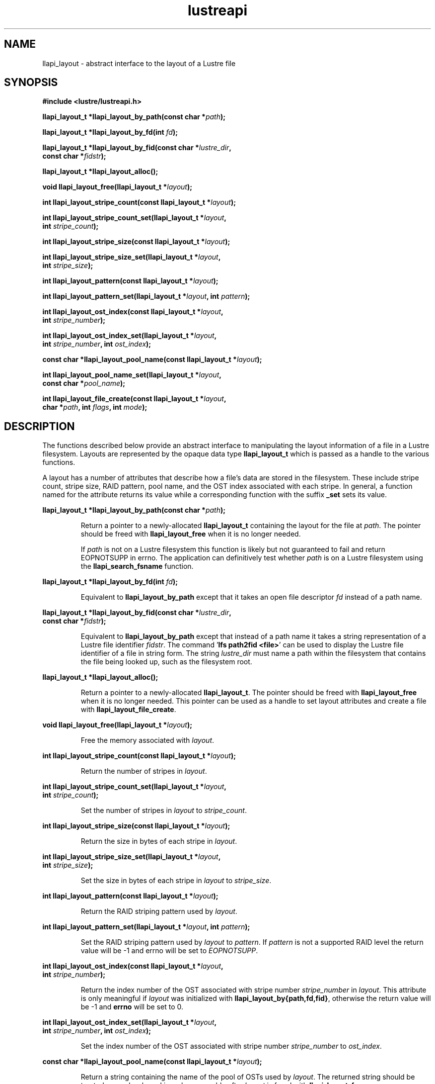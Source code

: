 .TH lustreapi 3 "2013 Jan 05" The Lustre user application interface library
.SH NAME
llapi_layout - abstract interface to the layout of a Lustre file
.SH SYNOPSIS
.nf
.B #include <lustre/lustreapi.h>
.sp
.BI "llapi_layout_t *llapi_layout_by_path(const char *"path );
.sp
.BI "llapi_layout_t *llapi_layout_by_fd(int "fd );
.sp
.BI "llapi_layout_t *llapi_layout_by_fid(const char *"lustre_dir ,
.BI "                                    const char *"fidstr );
.sp
.BI "llapi_layout_t *llapi_layout_alloc();"
.sp
.BI "void llapi_layout_free(llapi_layout_t *"layout );
.sp
.BI "int llapi_layout_stripe_count(const llapi_layout_t *" layout );
.sp
.BI "int llapi_layout_stripe_count_set(llapi_layout_t *"layout ,
.BI "                                  int " stripe_count );
.sp
.BI "int llapi_layout_stripe_size(const llapi_layout_t *" layout );
.sp
.BI "int llapi_layout_stripe_size_set(llapi_layout_t *" layout ,
.BI "                                 int " stripe_size );
.sp
.BI "int llapi_layout_pattern(const llapi_layout_t *" layout );
.sp
.BI "int llapi_layout_pattern_set(llapi_layout_t *" layout ", int " pattern );
.sp
.BI "int llapi_layout_ost_index(const llapi_layout_t *" layout ,
.BI "                           int " stripe_number );
.sp
.BI "int llapi_layout_ost_index_set(llapi_layout_t *" layout ,
.BI "                               int " stripe_number ", int " ost_index );
.sp
.BI "const char *llapi_layout_pool_name(const llapi_layout_t *" layout );
.sp
.BI "int llapi_layout_pool_name_set(llapi_layout_t *" layout ",
.BI "                               const char *" pool_name );
.sp
.BI "int llapi_layout_file_create(const llapi_layout_t *" layout ",
.BI "                             char *" path ", int " flags ", int " mode );
.sp
.fi
.SH DESCRIPTION
.LP
The functions described below provide an abstract interface to
manipulating the layout information of a file in a Lustre filesystem.
Layouts are represented by the opaque data type
.B llapi_layout_t
which is passed as a handle to the various functions.

A layout has a number of attributes that describe how a file's data are
stored in the filesystem.  These include stripe count, stripe size, RAID
pattern, pool name, and the OST index associated with each stripe. In
general, a function named for the attribute returns its value while a
corresponding function with the suffix
.B "_set"
sets its value.
.PP
.BI "llapi_layout_t *llapi_layout_by_path(const char *"path );
.IP
Return a pointer to a newly-allocated
.B llapi_layout_t
containing the layout for the file at
.IR path .
The pointer should be freed with
.B llapi_layout_free
when it is no longer needed.
.IP
If
.I path
is not on a Lustre filesystem this function is likely but not guaranteed
to fail and return EOPNOTSUPP in errno.  The application can
definitively test whether
.I path
is on a Lustre filesystem using the
.B llapi_search_fsname
function.
.PP
.BI "llapi_layout_t *llapi_layout_by_fd(int "fd );
.IP
Equivalent to
.B llapi_layout_by_path
except that it takes an open file descriptor
.I fd
instead of a path name.
.PP
.nf
.BI "llapi_layout_t *llapi_layout_by_fid(const char *"lustre_dir ,
.BI "                                         const char *"fidstr );
.fi
.IP
Equivalent to
.B llapi_layout_by_path
except that instead of a path name it takes a string representation of a
Lustre file identifier
.IR fidstr .
The command
.RB ' "lfs path2fid <file>" '
can be used to display the Lustre file identifier of a file in string
form.  The string
.I lustre_dir
must name a path within the filesystem that contains the file being
looked up, such as the filesystem root.
.PP
.BI "llapi_layout_t *llapi_layout_alloc();"
.IP
Return a pointer to a newly-allocated
.BR llapi_layout_t .
The pointer should be freed with
.B llapi_layout_free
when it is no longer needed.  This pointer can be used as a handle to set layout
attributes and create a file with
.BR llapi_layout_file_create .
.PP
.BI "void llapi_layout_free(llapi_layout_t *"layout );
.IP
Free the memory associated with
.IR layout .
.PP
.BI "int llapi_layout_stripe_count(const llapi_layout_t *" layout );
.IP
Return the number of stripes in
.IR layout .
.PP
.nf
.BI "int llapi_layout_stripe_count_set(llapi_layout_t *"layout ,
.BI "                                  int " stripe_count );
.fi
.IP
Set the number of stripes in
.I layout
to
.IR stripe_count .
.PP
.BI "int llapi_layout_stripe_size(const llapi_layout_t *" layout );
.IP
Return the size in bytes of each stripe in
.IR layout .
.PP
.nf
.BI "int llapi_layout_stripe_size_set(llapi_layout_t *" layout ,
.BI "                                 int " stripe_size );
.fi
.IP
Set the size in bytes of each stripe in
.I layout
to
.IR stripe_size .
.PP
.BI "int llapi_layout_pattern(const llapi_layout_t *" layout );
.IP
Return the RAID striping pattern used by
.IR layout .
.PP
.BI "int llapi_layout_pattern_set(llapi_layout_t *" layout ", int " pattern );
.IP
Set the RAID striping pattern used by
.I layout
to
.IR pattern .
If
.I pattern
is not a supported RAID level the return value will be -1 and errno will
be set to
.IR EOPNOTSUPP .
.PP
.nf
.BI "int llapi_layout_ost_index(const llapi_layout_t *" layout ,
.BI "                           int " stripe_number );
.fi
.IP
Return the index number of the OST associated with stripe number
.I stripe_number
in
.IR layout .
This attribute is only meaningful if
.I layout
was initialized with
.BR llapi_layout_by{path,fd,fid} ,
otherwise the return value will be -1 and
.B errno
will be set to 0.
.PP
.nf
.BI "int llapi_layout_ost_index_set(llapi_layout_t *" layout ,
.BI "                               int " stripe_number ", int " ost_index );
.fi
.IP
Set the index number of the OST associated with stripe number
.I stripe_number
to
.IR ost_index .
.PP
.BI "const char *llapi_layout_pool_name(const llapi_layout_t *" layout );
.IP
Return a string containing the name of the pool of OSTs used by
.IR layout .
The returned string should be treated as read-only and is no longer
usable after
.I layout
is freed with
.BR llapi_layout_free .
.PP
.nf
.BI "int llapi_layout_pool_name_set(llapi_layout_t *" layout ",
.BI "                               const char *" pool_name );
.fi
.IP
Set the name of the pool of OSTs used by
.I layout
to
.IR pool_name .
.IP
If the pool name uses "fsname.pool" notation to qualify the pool name
with a filesystem name, the "fsname." portion will be silently
discarded before storing the value, and no validation that
.I pool_name
is an existing non-empty pool in filesystem "fsname" will
be performed.  Such validation can be performed by the application
using the
.I llapi_search_ost
function.  The maximum length of
the stored value is defined by the constant
.BR LOV_MAXPOOLNAME .
.PP
.nf
.BI "int llapi_layout_file_create(const llapi_layout_t *" layout ",
.BI "                             char *" path ", int " flags ", int " mode );
.fi
.IP
Create a new file at
.I path
with the permissions specified in
.I mode
using the attributes in
.IR layout .
The specified
.I flags
will be used to
.B open()
the file.  It is an error if
.I path
is the name of an existing file.
.IP
If
.I path
is not on a Lustre filesystem this function is likely but not guaranteed
to fail and return EOPNOTSUPP in errno.  The application can
definitively test whether
.I path
is on a Lustre filesystem using the
.B llapi_search_fsname
function.
.SH RETURN VALUES
.LP
Functions returning pointer types return a valid pointer on success or
.B NULL
on failure with
.B errno
set to an appropriate error code.
.sp
Functions returning integer types indicate an error by returning -1 and
setting
.B errno
with an appropriate value. A non-negative return value indicates success.
In some cases -1 is a valid return value on success, as described below.
In these cases
.B errno
is set to 0 to distinguish the successful return from an error.
.sp
.B llapi_layout_stripe_count
will return -1 and set
.B errno
to 0 if a previous call to
.B llapi_layout_stripe_count_set
set the attribute value to -1 to indicate that the file should be striped as
widely as possible.
.sp
.B llapi_layout_ost_index
will return -1 and set
.B errno
to 0 if the layout was not read from disk, in which case the
attribute is not meaningful.
.sp
.B llapi_layout_pool_name()
returns a
.B const
pointer to a (possibly empty) string representing the name of the pool
of OSTs used by the layout.  If the pool name is empty then any
available OST in the filesystem is eligible to be used.
.SH ERRORS
The following values may be stored in
.B errno
if the return value of a function indicates an error.
.TP 15
.SM EINVAL
.I stripe_size
or
.I stripe_offset
or
.I stripe_count
or
.I stripe_pattern
is invalid.
.IP
An invalid argument was passed to a function.
.TP
.SM EEXIST
The name of an existing file was passed to
.IR llapi_layout_file_create .
.TP
.SM ENOMEM
A memory allocation failure occurred.
.TP
.SM EACCES
The user does not have permission to perform the requested operation.
.TP
.SM EBADF
An invalid file descriptor was passed to
.BR llapi_layout_by_fd .
.TP
.SM ENOENT
A non-existent file was looked up by
.B llapi_layout_by_path
or
.BR llapi_layout_by_fid .
.TP
.SM EOPNOTSUPP
The requested operation is not supported.
.SH "EXAMPLE"
.nf
#include <errno.h>
#include <string.h>
#include <unistd.h>
#include <stdio.h>
#include <lustre/lustreapi.h>

int main(int argc, char *argv[])
{
        int fd;
        llapi_layout_t *layout;
        char *path;

        if (argc != 2)
                return -1;

        path = argv[1];
        layout = llapi_layout_alloc();
        llapi_layout_stripe_count_set(layout, 2);
        llapi_layout_stripe_size_set(layout, 1048576);
        fd = llapi_layout_file_create(layout, path, 0, 0640);
        if (fd < 0) {
                printf("Failed to create %s: %s\\n", path, strerror(errno));
                return -1;
        }
        close(fd);
        llapi_layout_free(layout);

        layout = llapi_layout_by_path(path);
        printf("%s with stripe size %llu, striped across %d OSTs,"
               " has been created!\\n", path,
               llapi_layout_stripe_size(layout),
               llapi_layout_stripe_count(layout));
        llapi_layout_free(layout);
        return 0;
}
.fi
.SH "BUGS"
Setting the OST index number is only supported for stripe number 0.

The RAID pattern may only be set to 0.
.SH "SEE ALSO"
.BR open (2),
.BR lustre (7),
.BR lustreapi (7),
.BR lfs (1)
